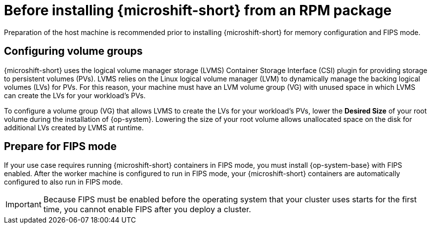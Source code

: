 // Module included in the following assemblies:
//
// microshift/microshift-install-rpm.adoc

:_mod-docs-content-type: CONCEPT
[id="microshift-install-rpm-before_{context}"]
= Before installing {microshift-short} from an RPM package

Preparation of the host machine is recommended prior to installing {microshift-short} for memory configuration and FIPS mode.

[id="microshift-configuring-volume-groups_{context}"]
== Configuring volume groups

{microshift-short} uses the logical volume manager storage (LVMS) Container Storage Interface (CSI) plugin for providing storage to persistent volumes (PVs). LVMS relies on the Linux logical volume manager (LVM) to dynamically manage the backing logical volumes (LVs) for PVs. For this reason, your machine must have an LVM volume group (VG) with unused space in which LVMS can create the LVs for your workload's PVs.

To configure a volume group (VG) that allows LVMS to create the LVs for your workload's PVs, lower the *Desired Size* of your root volume during the installation of {op-system}. Lowering the size of your root volume allows unallocated space on the disk for additional LVs created by LVMS at runtime.

[id="microshift-prepare-for-fips-mode_{context}"]
== Prepare for FIPS mode

If your use case requires running {microshift-short} containers in FIPS mode, you must install {op-system-base} with FIPS enabled. After the worker machine is configured to run in FIPS mode, your {microshift-short} containers are automatically configured to also run in FIPS mode.

[IMPORTANT]
====
Because FIPS must be enabled before the operating system that your cluster uses starts for the first time, you cannot enable FIPS after you deploy a cluster.
====